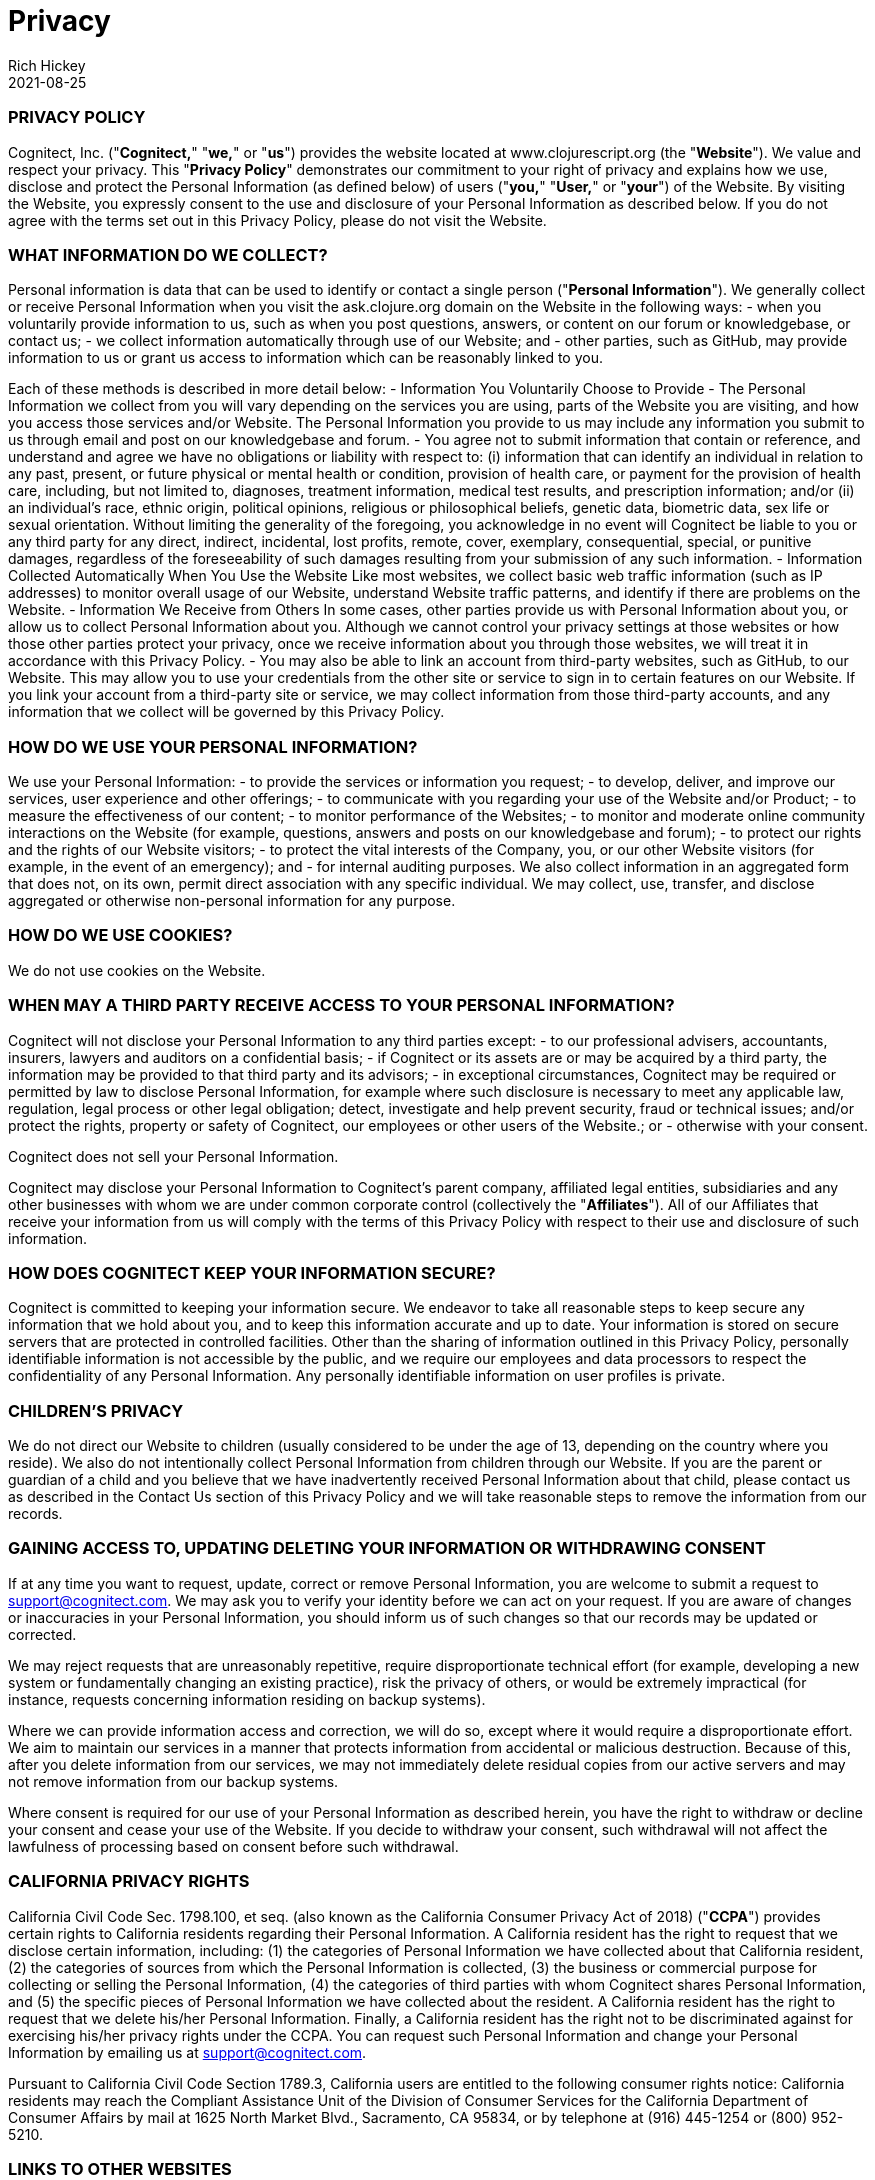 = Privacy
Rich Hickey
2021-08-25
:jbake-type: page
:toc: macro
:icons: font

ifdef::env-github,env-browser[:outfilesuffix: .adoc]

=== PRIVACY POLICY ===

Cognitect, Inc. ("**Cognitect,**" "**we,**" or "**us**") provides the website located at www.clojurescript.org (the "**Website**").  We value and respect your privacy.  This "**Privacy Policy**" demonstrates our commitment to your right of privacy and explains how we use, disclose and protect the Personal Information (as defined below) of users ("**you,**" "**User,**" or "**your**") of the Website.
By visiting the Website, you expressly consent to the use and disclosure of your Personal Information as described below.  If you do not agree with the terms set out in this Privacy Policy, please do not visit the Website.

=== WHAT INFORMATION DO WE COLLECT? ===

Personal information is data that can be used to identify or contact a single person ("**Personal Information**").  We generally collect or receive Personal Information when you visit the ask.clojure.org domain on the Website in the following ways:
- when you voluntarily provide information to us, such as when you post questions, answers, or content on our forum or knowledgebase, or contact us; 
- we collect information automatically through use of our Website; and
- other parties, such as GitHub, may provide information to us or grant us access to information which can be reasonably linked to you.

Each of these methods is described in more detail below:
- Information You Voluntarily Choose to Provide
  - The Personal Information we collect from you will vary depending on the services you are using, parts of the Website you are visiting, and how you access those services and/or Website.  The Personal Information you provide to us may include any information you submit to us through email and post on our knowledgebase and forum.
  - You agree not to submit information that contain or reference, and understand and agree we have no obligations or liability with respect to: (i) information that can identify an individual in relation to any past, present, or future physical or mental health or condition, provision of health care, or payment for the provision of health care, including, but not limited to, diagnoses, treatment information, medical test results, and prescription information; and/or (ii) an individual’s race, ethnic origin, political opinions, religious or philosophical beliefs, genetic data, biometric data, sex life or sexual orientation.  Without limiting the generality of the foregoing, you acknowledge in no event will Cognitect be liable to you or any third party for any direct, indirect, incidental, lost profits, remote, cover, exemplary, consequential, special, or punitive damages, regardless of the foreseeability of such damages resulting from your submission of any such information.
- Information Collected Automatically When You Use the Website
Like most websites, we collect basic web traffic information (such as IP addresses) to monitor overall usage of our Website, understand Website traffic patterns, and identify if there are problems on the Website.  
- Information We Receive from Others
In some cases, other parties provide us with Personal Information about you, or allow us to collect Personal Information about you.  Although we cannot control your privacy settings at those websites or how those other parties protect your privacy, once we receive information about you through those websites, we will treat it in accordance with this Privacy Policy.
  - You may also be able to link an account from third-party websites, such as GitHub, to our Website.  This may allow you to use your credentials from the other site or service to sign in to certain features on our Website.  If you link your account from a third-party site or service, we may collect information from those third-party accounts, and any information that we collect will be governed by this Privacy Policy.

=== HOW DO WE USE YOUR PERSONAL INFORMATION? ===

We use your Personal Information:
- to provide the services or information you request;
- to develop, deliver, and improve our services, user experience and other offerings;
- to communicate with you regarding your use of the Website and/or Product;
- to measure the effectiveness of our content;
- to monitor performance of the Websites;
- to monitor and moderate online community interactions on the Website (for example, questions, answers and posts on our knowledgebase and forum);
- to protect our rights and the rights of our Website visitors;
- to protect the vital interests of the Company, you, or our other Website visitors (for example, in the event of an emergency); and
- for internal auditing purposes.
We also collect information in an aggregated form that does not, on its own, permit direct association with any specific individual.  We may collect, use, transfer, and disclose aggregated or otherwise non-personal information for any purpose.

=== HOW DO WE USE COOKIES?  ===

We do not use cookies on the Website.

=== WHEN MAY A THIRD PARTY RECEIVE ACCESS TO YOUR PERSONAL INFORMATION? ===

Cognitect will not disclose your Personal Information to any third parties except:
- to our professional advisers, accountants, insurers, lawyers and auditors on a confidential basis;
- if Cognitect or its assets are or may be acquired by a third party, the information may be provided to that third party and its advisors;
- in exceptional circumstances, Cognitect may be required or permitted by law to disclose Personal Information, for example where such disclosure is necessary to meet any applicable law, regulation, legal process or other legal obligation; detect, investigate and help prevent security, fraud or technical issues; and/or protect the rights, property or safety of Cognitect, our employees or other users of the Website.; or
- otherwise with your consent.

Cognitect does not sell your Personal Information.

Cognitect may disclose your Personal Information to Cognitect’s parent company, affiliated legal entities, subsidiaries and any other businesses with whom we are under common corporate control (collectively the "**Affiliates**").  All of our Affiliates that receive your information from us will comply with the terms of this Privacy Policy with respect to their use and disclosure of such information.

=== HOW DOES COGNITECT KEEP YOUR INFORMATION SECURE? ===

Cognitect is committed to keeping your information secure.  We endeavor to take all reasonable steps to keep secure any information that we hold about you, and to keep this information accurate and up to date.  Your information is stored on secure servers that are protected in controlled facilities.  Other than the sharing of information outlined in this Privacy Policy, personally identifiable information is not accessible by the public, and we require our employees and data processors to respect the confidentiality of any Personal Information.  Any personally identifiable information on user profiles is private.

=== CHILDREN’S PRIVACY ===

We do not direct our Website to children (usually considered to be under the age of 13, depending on the country where you reside).  We also do not intentionally collect Personal Information from children through our Website.  If you are the parent or guardian of a child and you believe that we have inadvertently received Personal Information about that child, please contact us as described in the Contact Us section of this Privacy Policy and we will take reasonable steps to remove the information from our records.

=== GAINING ACCESS TO, UPDATING DELETING YOUR INFORMATION OR WITHDRAWING CONSENT ===

If at any time you want to request, update, correct or remove Personal Information, you are welcome to submit a request to mailto:support@cognitect.com[support@cognitect.com].  We may ask you to verify your identity before we can act on your request.  If you are aware of changes or inaccuracies in your Personal Information, you should inform us of such changes so that our records may be updated or corrected.

We may reject requests that are unreasonably repetitive, require disproportionate technical effort (for example, developing a new system or fundamentally changing an existing practice), risk the privacy of others, or would be extremely impractical (for instance, requests concerning information residing on backup systems).

Where we can provide information access and correction, we will do so, except where it would require a disproportionate effort.  We aim to maintain our services in a manner that protects information from accidental or malicious destruction.  Because of this, after you delete information from our services, we may not immediately delete residual copies from our active servers and may not remove information from our backup systems.

Where consent is required for our use of your Personal Information as described herein, you have the right to withdraw or decline your consent and cease your use of the Website.  If you decide to withdraw your consent, such withdrawal will not affect the lawfulness of processing based on consent before such withdrawal.

=== CALIFORNIA PRIVACY RIGHTS ===

California Civil Code Sec. 1798.100, et seq. (also known as the California Consumer Privacy Act of 2018) ("**CCPA**") provides certain rights to California residents regarding their Personal Information.  A California resident has the right to request that we disclose certain information, including: (1) the categories of Personal Information we have collected about that California resident, (2) the categories of sources from which the Personal Information is collected, (3) the business or commercial purpose for collecting or selling the Personal Information, (4) the categories of third parties with whom Cognitect shares Personal Information, and (5) the specific pieces of Personal Information we have collected about the resident.  A California resident has the right to request that we delete his/her Personal Information.  Finally, a California resident has the right not to be discriminated against for exercising his/her privacy rights under the CCPA.  You can request such Personal Information and change your Personal Information by emailing us at mailto:support@cognitect.com[support@cognitect.com].

Pursuant to California Civil Code Section 1789.3, California users are entitled to the following consumer rights notice: California residents may reach the Compliant Assistance Unit of the Division of Consumer Services for the California Department of Consumer Affairs by mail at 1625 North Market Blvd., Sacramento, CA 95834, or by telephone at (916) 445-1254 or (800) 952-5210.

=== LINKS TO OTHER WEBSITES ===

The Website contains links to other websites.  These third-party websites have separate and independent privacy policies.  The privacy policies and applicable terms of use of the third-party websites will govern your interaction with such third-party websites.  We encourage you to review the privacy policy of linked sites, as  Cognitect is not responsible or liable for the practices, content, and/or privacy policies of those third-party websites.  Nonetheless, we seek to protect the integrity of our Website and welcome any feedback about these third-party websites.

=== DATA RETENTION ===

We will retain your Personal Information only for as long as reasonably necessary for the purposes set out above, considering criteria such as applicable rules on statute of limitations, legal requirements and the duration of your use of the Website and receipt of our services.

=== INTERNATIONAL USERS & USERS FROM THE EUROPEAN UNION ===

This section of the Privacy Policy applies only if you use the Website or services covered by this Privacy Policy from a country that is a Member State of the European Union and supplements the information in this Privacy Policy.

We process information defined as personal data under applicable data protection law ("**Personal Data**") for the purposes set out in this Privacy Policy, as described above.
- Legal Basis for Processing Personal Data: Our legal basis to process Personal Data, such as for the purposes listed above in the "How Do We Use Your Personal Information?" section, includes processing that is: 
- necessary to comply with legal requirements (for example, to comply with applicable accounting rules and to make mandatory disclosures to law enforcement); 
- protection of the vital interests of a natural person (for example, in the event of an emergency);
- necessary for our legitimate interests (for example, to manage our relationship with you and to improve the Website and our services); and 
- based on your consent (for example, to communicate with you about the Website and services), which may subsequently be withdrawn at any time (by contacting us at mailto:support@cognitect.com[support@cognitect.com]) without affecting the lawfulness of processing based on consent before its withdrawal.
  - In some instances, you may be required to provide us with Personal Data for processing as described above, in order for us to be able to provide you all of our services, and for you to use all the features of the Website.
- Please be aware your Personal Data may be collected, managed, transferred to, processed, and stored or accessed in a country different other than your country of residence.  In addition, we may make other disclosures of your Personal Data outside of your country of residence, for example, in the event we receive a legal or regulatory request from a foreign law enforcement body.  We will always take steps designed to ensure any transfer of such information outside your country of residence is carefully managed to protect your rights and interests by implementing appropriate safeguards to protect your Personal Data.  Data protection laws in any such country may be different from those laws of your country of residence.  By visiting the Website and accepting this Privacy Policy, you consent to the transfer of your information, including Personal Data, to such country(ies) as set forth in this Privacy Policy.

  - From time to time, Personal Information we collect from data subjects in the European Economic Area or Switzerland ("EEA or Switzerland") may be transferred to, stored, processed or accessed by us outside of the EEA or Switzerland, for example, the United States.  We will always take steps to ensure any transfer of such information outside the EEA or Switzerland is carefully managed to protect your rights and interests by implementing appropriate safeguards to protect your Personal Data.  
  - If you would like to find out more about these safeguards in respect of processing your Personal Data and the means by which you can obtain a copy of them, please contact us at mailto:support@cognitect.com[support@cognitect.com].
- Your Rights: In addition to the rights to access, amend or delete your Personal Data as set out above, you may be entitled, in accordance with applicable law, to object to or request the restriction of processing of your Personal Data, and to request portability of your own Personal Data.  Requests should be submitted to mailto:support@cognitect.com[support@cognitect.com].
  - If you consider that our processing of your Personal Data infringes applicable law, you may lodge a complaint with a competent supervisory authority, which may be the authority in your Member State of residence or work.

=== FUTURE REVISIONS ===

Cognitect’s Website and activities may continue to grow and change.  Because of this, from time to time, our Privacy Policy will be reviewed and revised.  You should check this page occasionally to ensure you are familiar with those changes.  Whenever we change our Privacy Policy we will post an updated version on our Website, including the last date of revision.

This Privacy Policy was last revised on August 25, 2021.

=== CONTACT US ===

If you have any questions about how we handle your Personal Information and protect your privacy, please feel free to contact us at mailto:support@cognitect.com[support@cognitect.com] or call us at 919.283.2748.  You may also mail requests to:

Cognitect

101 W. Chapel Hill Street., Suite 300

Durham, NC 27701

USA
